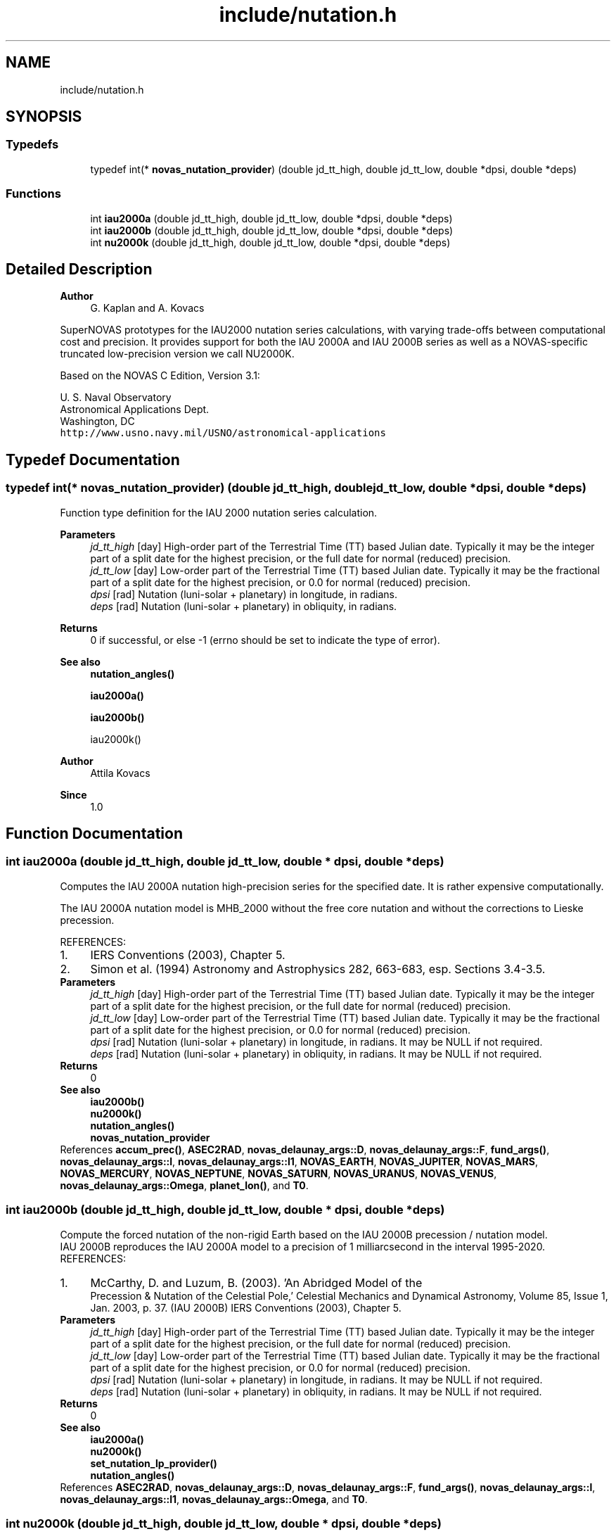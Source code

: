 .TH "include/nutation.h" 3 "Version v1.3" "SuperNOVAS" \" -*- nroff -*-
.ad l
.nh
.SH NAME
include/nutation.h
.SH SYNOPSIS
.br
.PP
.SS "Typedefs"

.in +1c
.ti -1c
.RI "typedef int(* \fBnovas_nutation_provider\fP) (double jd_tt_high, double jd_tt_low, double *dpsi, double *deps)"
.br
.in -1c
.SS "Functions"

.in +1c
.ti -1c
.RI "int \fBiau2000a\fP (double jd_tt_high, double jd_tt_low, double *dpsi, double *deps)"
.br
.ti -1c
.RI "int \fBiau2000b\fP (double jd_tt_high, double jd_tt_low, double *dpsi, double *deps)"
.br
.ti -1c
.RI "int \fBnu2000k\fP (double jd_tt_high, double jd_tt_low, double *dpsi, double *deps)"
.br
.in -1c
.SH "Detailed Description"
.PP 

.PP
\fBAuthor\fP
.RS 4
G\&. Kaplan and A\&. Kovacs
.RE
.PP
SuperNOVAS prototypes for the IAU2000 nutation series calculations, with varying trade-offs between computational cost and precision\&. It provides support for both the IAU 2000A and IAU 2000B series as well as a NOVAS-specific truncated low-precision version we call NU2000K\&.
.PP
Based on the NOVAS C Edition, Version 3\&.1:
.PP
U\&. S\&. Naval Observatory
.br
 Astronomical Applications Dept\&.
.br
 Washington, DC
.br
 \fChttp://www\&.usno\&.navy\&.mil/USNO/astronomical-applications\fP 
.SH "Typedef Documentation"
.PP 
.SS "typedef int(* novas_nutation_provider) (double jd_tt_high, double jd_tt_low, double *dpsi, double *deps)"
Function type definition for the IAU 2000 nutation series calculation\&.
.PP
\fBParameters\fP
.RS 4
\fIjd_tt_high\fP [day] High-order part of the Terrestrial Time (TT) based Julian date\&. Typically it may be the integer part of a split date for the highest precision, or the full date for normal (reduced) precision\&. 
.br
\fIjd_tt_low\fP [day] Low-order part of the Terrestrial Time (TT) based Julian date\&. Typically it may be the fractional part of a split date for the highest precision, or 0\&.0 for normal (reduced) precision\&. 
.br
\fIdpsi\fP [rad]  Nutation (luni-solar + planetary) in longitude, in radians\&. 
.br
\fIdeps\fP [rad]  Nutation (luni-solar + planetary) in obliquity, in radians\&. 
.RE
.PP
\fBReturns\fP
.RS 4
0 if successful, or else -1 (errno should be set to indicate the type of error)\&.
.RE
.PP
\fBSee also\fP
.RS 4
\fBnutation_angles()\fP 
.PP
\fBiau2000a()\fP 
.PP
\fBiau2000b()\fP 
.PP
iau2000k()
.RE
.PP
\fBAuthor\fP
.RS 4
Attila Kovacs 
.RE
.PP
\fBSince\fP
.RS 4
1\&.0 
.RE
.PP

.SH "Function Documentation"
.PP 
.SS "int iau2000a (double jd_tt_high, double jd_tt_low, double * dpsi, double * deps)"
Computes the IAU 2000A nutation high-precision series for the specified date\&. It is rather expensive computationally\&.
.PP
The IAU 2000A nutation model is MHB_2000 without the free core nutation and without the corrections to Lieske precession\&.
.PP
REFERENCES: 
.PD 0
.IP "1." 4
IERS Conventions (2003), Chapter 5\&. 
.IP "2." 4
Simon et al\&. (1994) Astronomy and Astrophysics 282, 663-683, esp\&. Sections 3\&.4-3\&.5\&. 
.PP
.PP
\fBParameters\fP
.RS 4
\fIjd_tt_high\fP [day] High-order part of the Terrestrial Time (TT) based Julian date\&. Typically it may be the integer part of a split date for the highest precision, or the full date for normal (reduced) precision\&. 
.br
\fIjd_tt_low\fP [day] Low-order part of the Terrestrial Time (TT) based Julian date\&. Typically it may be the fractional part of a split date for the highest precision, or 0\&.0 for normal (reduced) precision\&. 
.br
\fIdpsi\fP [rad]  Nutation (luni-solar + planetary) in longitude, in radians\&. It may be NULL if not required\&. 
.br
\fIdeps\fP [rad]  Nutation (luni-solar + planetary) in obliquity, in radians\&. It may be NULL if not required\&. 
.RE
.PP
\fBReturns\fP
.RS 4
0
.RE
.PP
\fBSee also\fP
.RS 4
\fBiau2000b()\fP 
.PP
\fBnu2000k()\fP 
.PP
\fBnutation_angles()\fP 
.PP
\fBnovas_nutation_provider\fP 
.RE
.PP

.PP
References \fBaccum_prec()\fP, \fBASEC2RAD\fP, \fBnovas_delaunay_args::D\fP, \fBnovas_delaunay_args::F\fP, \fBfund_args()\fP, \fBnovas_delaunay_args::l\fP, \fBnovas_delaunay_args::l1\fP, \fBNOVAS_EARTH\fP, \fBNOVAS_JUPITER\fP, \fBNOVAS_MARS\fP, \fBNOVAS_MERCURY\fP, \fBNOVAS_NEPTUNE\fP, \fBNOVAS_SATURN\fP, \fBNOVAS_URANUS\fP, \fBNOVAS_VENUS\fP, \fBnovas_delaunay_args::Omega\fP, \fBplanet_lon()\fP, and \fBT0\fP\&.
.SS "int iau2000b (double jd_tt_high, double jd_tt_low, double * dpsi, double * deps)"
Compute the forced nutation of the non-rigid Earth based on the IAU 2000B precession / nutation model\&.
.PP
IAU 2000B reproduces the IAU 2000A model to a precision of 1 milliarcsecond in the interval 1995-2020\&.
.PP
REFERENCES: 
.PD 0
.IP "1." 4
McCarthy, D\&. and Luzum, B\&. (2003)\&. 'An Abridged Model of the
    Precession & Nutation of the Celestial Pole,' Celestial Mechanics and Dynamical Astronomy, Volume 85, Issue 1, Jan\&. 2003, p\&. 37\&. (IAU 2000B) IERS Conventions (2003), Chapter 5\&. 
.PP
.PP
\fBParameters\fP
.RS 4
\fIjd_tt_high\fP [day] High-order part of the Terrestrial Time (TT) based Julian date\&. Typically it may be the integer part of a split date for the highest precision, or the full date for normal (reduced) precision\&. 
.br
\fIjd_tt_low\fP [day] Low-order part of the Terrestrial Time (TT) based Julian date\&. Typically it may be the fractional part of a split date for the highest precision, or 0\&.0 for normal (reduced) precision\&. 
.br
\fIdpsi\fP [rad]  Nutation (luni-solar + planetary) in longitude, in radians\&. It may be NULL if not required\&. 
.br
\fIdeps\fP [rad]  Nutation (luni-solar + planetary) in obliquity, in radians\&. It may be NULL if not required\&. 
.RE
.PP
\fBReturns\fP
.RS 4
0
.RE
.PP
\fBSee also\fP
.RS 4
\fBiau2000a()\fP 
.PP
\fBnu2000k()\fP 
.PP
\fBset_nutation_lp_provider()\fP 
.PP
\fBnutation_angles()\fP 
.RE
.PP

.PP
References \fBASEC2RAD\fP, \fBnovas_delaunay_args::D\fP, \fBnovas_delaunay_args::F\fP, \fBfund_args()\fP, \fBnovas_delaunay_args::l\fP, \fBnovas_delaunay_args::l1\fP, \fBnovas_delaunay_args::Omega\fP, and \fBT0\fP\&.
.SS "int nu2000k (double jd_tt_high, double jd_tt_low, double * dpsi, double * deps)"
Computes the forced nutation of the non-rigid Earth: Model NU2000K\&. This model is a modified version of IAU 2000A, which has been truncated for speed of execution, and uses Simon et al\&. (1994) fundamental arguments throughout\&. NU2000K agrees with IAU 2000A at the 0\&.1 milliarcsecond level from 1700 to 2300\&. It has the most modest computational cost among the implementations provided in the NOVAS library\&.
.PP
NU2000K was compared to IAU 2000A over six centuries (1700-2300)\&. The average error in d is 20 microarcseconds, with 98% of the errors < 60 microarcseconds; the average error in dis 8 microarcseconds, with 100% of the errors < 60 microarcseconds\&.
.PP
NU2000K was developed by G\&. Kaplan (USNO) in March 2004
.PP
REFERENCES: 
.PD 0
.IP "1." 4
IERS Conventions (2003), Chapter 5\&. 
.IP "2." 4
Simon et al\&. (1994) Astronomy and Astrophysics 282, 663-683, esp\&. Sections 3\&.4-3\&.5\&. 
.PP
.PP
\fBParameters\fP
.RS 4
\fIjd_tt_high\fP [day] High-order part of the Terrestrial Time (TT) based Julian date\&. Typically it may be the integer part of a split date for the highest precision, or the full date for normal (reduced) precision\&. 
.br
\fIjd_tt_low\fP [day] Low-order part of the Terrestrial Time (TT) based Julian date\&. Typically it may be the fractional part of a split date for the highest precision, or 0\&.0 for normal (reduced) precision\&. 
.br
\fIdpsi\fP [rad]  Nutation (luni-solar + planetary) in longitude, in radians\&. It may be NULL if not required\&. 
.br
\fIdeps\fP [rad]  Nutation (luni-solar + planetary) in obliquity, in radians\&. It may be NULL if not required\&. 
.RE
.PP
\fBReturns\fP
.RS 4
0
.RE
.PP
\fBSee also\fP
.RS 4
\fBiau2000a()\fP 
.PP
\fBiau2000b()\fP 
.PP
\fBnutation_angles()\fP 
.PP
\fBnovas_nutation_provider\fP 
.RE
.PP

.PP
References \fBaccum_prec()\fP, \fBASEC2RAD\fP, \fBnovas_delaunay_args::D\fP, \fBnovas_delaunay_args::F\fP, \fBfund_args()\fP, \fBnovas_delaunay_args::l\fP, \fBnovas_delaunay_args::l1\fP, \fBNOVAS_EARTH\fP, \fBNOVAS_JUPITER\fP, \fBNOVAS_MARS\fP, \fBNOVAS_SATURN\fP, \fBNOVAS_VENUS\fP, \fBnovas_delaunay_args::Omega\fP, \fBplanet_lon()\fP, and \fBT0\fP\&.
.SH "Author"
.PP 
Generated automatically by Doxygen for SuperNOVAS from the source code\&.
